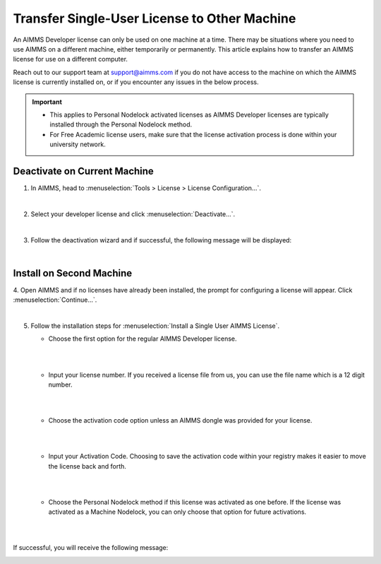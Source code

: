 Transfer Single-User License to Other Machine
================================================
.. meta::
   :description: How to transfer an AIMMS license for use on a different computer.
   :keywords: license, transfer, move, switch

An AIMMS Developer license can only be used on one machine at a time. 
There may be situations where you need to use AIMMS on a different machine, either temporarily or permanently. 
This article explains how to transfer an AIMMS license for use on a different computer.

Reach out to our support team at support@aimms.com if you do not have access to the machine on which the 
AIMMS license is currently installed on, or if you encounter any issues in the below process.

.. important::
   * This applies to Personal Nodelock activated licenses as AIMMS Developer licenses are typically installed through the Personal Nodelock method.
   * For Free Academic license users, make sure that the license activation process is done within your university network.

Deactivate on Current Machine
--------------------------------
	
1. In AIMMS, head to :menuselection:`Tools > License > License Configuration…`.

.. image:: images/LicenseConfigurationLocation.png
   :align: center

|

2. Select your developer license and click :menuselection:`Deactivate...`.

.. image:: images/LicenseDeactivation.png
   :align: center

|

3. Follow the deactivation wizard and if successful, the following message will be displayed:

.. image:: images/SuccessfulDeactivation.png
   :align: center

|
	
Install on Second Machine
----------------------------

4. Open AIMMS and if no licenses have already been installed, the prompt for configuring a license will appear. 
Click :menuselection:`Continue...`.

.. image:: images/NoValidLicense.png
   :align: center

|

5. Follow the installation steps for :menuselection:`Install a Single User AIMMS License`.

   * Choose the first option for the regular AIMMS Developer license.
   
   |

   .. image:: images/InstallAimmsLicense.png
      :align: center

   |
      
   *  Input your license number. If you received a license file from us, you can use the file name which is a 12 digit number.
   
   |

   .. image:: images/InputLicense.png
      :align: center

   |

   *  Choose the activation code option unless an AIMMS dongle was provided for your license.
   
   |

   .. image:: images/LicenseProtection.png
      :align: center

   |

   *	 Input your Activation Code. Choosing to save the activation code within your registry makes it easier to move the license back and forth.
   
   |

   .. image:: images/InputActivationCode.png
      :align: center

   |

   *  Choose the Personal Nodelock method if this license was activated as one before. If the license was activated as a Machine Nodelock, you can only choose that option for future activations.
   
   |
   
   .. image:: images/NodelockProtection.png
      :align: center

   |

If successful, you will receive the following message:
   
.. image:: images/SuccessfulActivation.png
   :align: center
